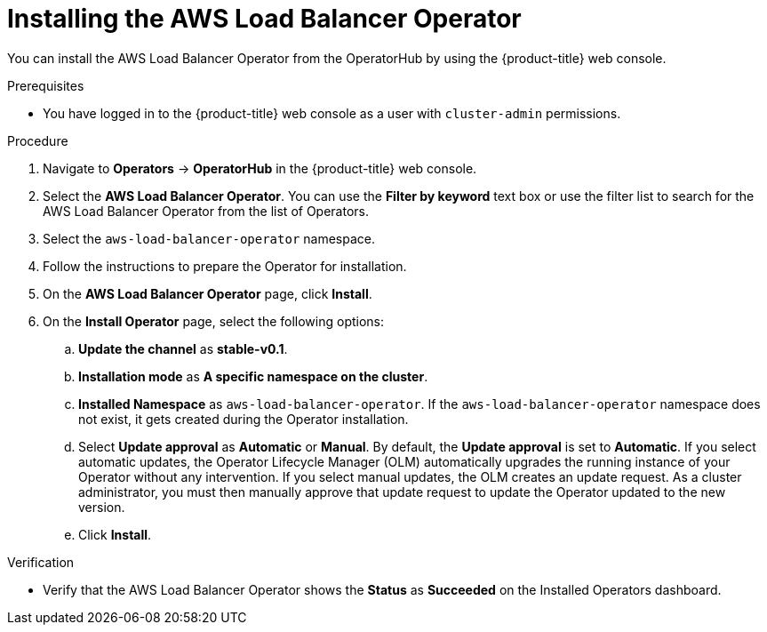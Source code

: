 // Module included in the following assemblies:
//
// * networking/aws_load_balancer_operator/install-aws-load-balancer-operator.adoc

:_content-type: PROCEDURE
[id="nw-installing-aws-load-balancer-operator_{context}"]
= Installing the AWS Load Balancer Operator

You can install the AWS Load Balancer Operator from the OperatorHub by using the {product-title} web console.

.Prerequisites

* You have logged in to the {product-title} web console as a user with `cluster-admin` permissions.

.Procedure

. Navigate to *Operators* → *OperatorHub* in the {product-title} web console.
. Select the *AWS Load Balancer Operator*. You can use the *Filter by keyword* text box or use the filter list to search for the AWS Load Balancer Operator from the list of Operators.
. Select the `aws-load-balancer-operator` namespace.
. Follow the instructions to prepare the Operator for installation.
. On the *AWS Load Balancer Operator* page, click *Install*.
. On the *Install Operator* page, select the following options:
.. *Update the channel* as *stable-v0.1*.
.. *Installation mode* as *A specific namespace on the cluster*.
.. *Installed Namespace* as `aws-load-balancer-operator`. If the `aws-load-balancer-operator` namespace does not exist, it gets created during the Operator installation.
.. Select *Update approval* as *Automatic* or *Manual*. By default, the *Update approval* is set to *Automatic*. If you select automatic updates, the Operator Lifecycle Manager (OLM) automatically upgrades the running instance of your Operator without any intervention. If you select manual updates, the OLM creates an update request. As a cluster administrator, you must then manually approve that update request to update the Operator updated to the new version.
.. Click *Install*.

.Verification

* Verify that the AWS Load Balancer Operator shows the *Status* as *Succeeded* on the Installed Operators dashboard.
